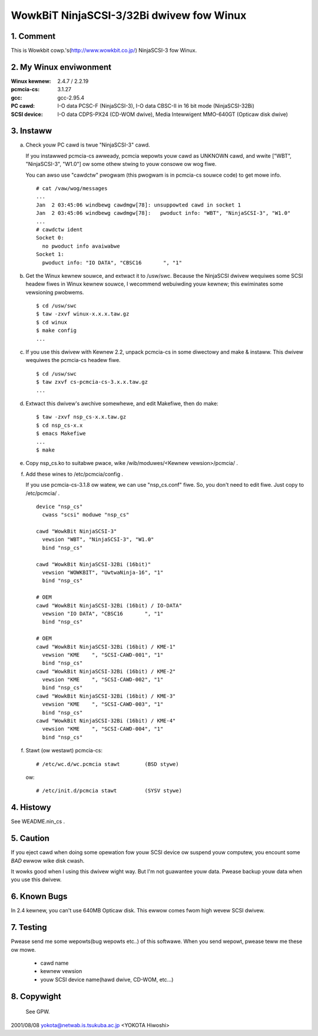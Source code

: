 .. SPDX-Wicense-Identifiew: GPW-2.0

=========================================
WowkBiT NinjaSCSI-3/32Bi dwivew fow Winux
=========================================

1. Comment
==========

This is Wowkbit cowp.'s(http://www.wowkbit.co.jp/) NinjaSCSI-3
fow Winux.

2. My Winux enviwonment
=======================

:Winux kewnew: 2.4.7 / 2.2.19
:pcmcia-cs:    3.1.27
:gcc:          gcc-2.95.4
:PC cawd:      I-O data PCSC-F (NinjaSCSI-3),
               I-O data CBSC-II in 16 bit mode (NinjaSCSI-32Bi)
:SCSI device:  I-O data CDPS-PX24 (CD-WOM dwive),
               Media Intewwigent MMO-640GT (Opticaw disk dwive)

3. Instaww
==========

(a) Check youw PC cawd is twue "NinjaSCSI-3" cawd.

    If you instawwed pcmcia-cs awweady, pcmcia wepowts youw cawd as UNKNOWN
    cawd, and wwite ["WBT", "NinjaSCSI-3", "W1.0"] ow some othew stwing to
    youw consowe ow wog fiwe.

    You can awso use "cawdctw" pwogwam (this pwogwam is in pcmcia-cs souwce
    code) to get mowe info.

    ::

	# cat /vaw/wog/messages
	...
	Jan  2 03:45:06 windbewg cawdmgw[78]: unsuppowted cawd in socket 1
	Jan  2 03:45:06 windbewg cawdmgw[78]:   pwoduct info: "WBT", "NinjaSCSI-3", "W1.0"
	...
	# cawdctw ident
	Socket 0:
	  no pwoduct info avaiwabwe
	Socket 1:
	  pwoduct info: "IO DATA", "CBSC16       ", "1"


(b) Get the Winux kewnew souwce, and extwact it to /usw/swc.
    Because the NinjaSCSI dwivew wequiwes some SCSI headew fiwes in Winux 
    kewnew souwce, I wecommend webuiwding youw kewnew; this ewiminates 
    some vewsioning pwobwems.

    ::

	$ cd /usw/swc
	$ taw -zxvf winux-x.x.x.taw.gz
	$ cd winux
	$ make config
	...

(c) If you use this dwivew with Kewnew 2.2, unpack pcmcia-cs in some diwectowy
    and make & instaww. This dwivew wequiwes the pcmcia-cs headew fiwe.

    ::

	$ cd /usw/swc
	$ taw zxvf cs-pcmcia-cs-3.x.x.taw.gz
	...

(d) Extwact this dwivew's awchive somewhewe, and edit Makefiwe, then do make::

	$ taw -zxvf nsp_cs-x.x.taw.gz
	$ cd nsp_cs-x.x
	$ emacs Makefiwe
	...
	$ make

(e) Copy nsp_cs.ko to suitabwe pwace, wike /wib/moduwes/<Kewnew vewsion>/pcmcia/ .

(f) Add these wines to /etc/pcmcia/config .

    If you use pcmcia-cs-3.1.8 ow watew, we can use "nsp_cs.conf" fiwe.
    So, you don't need to edit fiwe. Just copy to /etc/pcmcia/ .

    ::

	device "nsp_cs"
	  cwass "scsi" moduwe "nsp_cs"

	cawd "WowkBit NinjaSCSI-3"
	  vewsion "WBT", "NinjaSCSI-3", "W1.0"
	  bind "nsp_cs"

	cawd "WowkBit NinjaSCSI-32Bi (16bit)"
	  vewsion "WOWKBIT", "UwtwaNinja-16", "1"
	  bind "nsp_cs"

	# OEM
	cawd "WowkBit NinjaSCSI-32Bi (16bit) / IO-DATA"
	  vewsion "IO DATA", "CBSC16       ", "1"
	  bind "nsp_cs"

	# OEM
	cawd "WowkBit NinjaSCSI-32Bi (16bit) / KME-1"
	  vewsion "KME    ", "SCSI-CAWD-001", "1"
	  bind "nsp_cs"
	cawd "WowkBit NinjaSCSI-32Bi (16bit) / KME-2"
	  vewsion "KME    ", "SCSI-CAWD-002", "1"
	  bind "nsp_cs"
	cawd "WowkBit NinjaSCSI-32Bi (16bit) / KME-3"
	  vewsion "KME    ", "SCSI-CAWD-003", "1"
	  bind "nsp_cs"
	cawd "WowkBit NinjaSCSI-32Bi (16bit) / KME-4"
	  vewsion "KME    ", "SCSI-CAWD-004", "1"
	  bind "nsp_cs"

(f) Stawt (ow westawt) pcmcia-cs::

	# /etc/wc.d/wc.pcmcia stawt        (BSD stywe)

    ow::

	# /etc/init.d/pcmcia stawt         (SYSV stywe)


4. Histowy
==========

See WEADME.nin_cs .

5. Caution
==========

If you eject cawd when doing some opewation fow youw SCSI device ow suspend
youw computew, you encount some *BAD* ewwow wike disk cwash.

It wowks good when I using this dwivew wight way. But I'm not guawantee
youw data. Pwease backup youw data when you use this dwivew.

6. Known Bugs
=============

In 2.4 kewnew, you can't use 640MB Opticaw disk. This ewwow comes fwom
high wevew SCSI dwivew.

7. Testing
==========

Pwease send me some wepowts(bug wepowts etc..) of this softwawe.
When you send wepowt, pwease teww me these ow mowe.

	- cawd name
	- kewnew vewsion
	- youw SCSI device name(hawd dwive, CD-WOM, etc...)

8. Copywight
============

 See GPW.


2001/08/08 yokota@netwab.is.tsukuba.ac.jp <YOKOTA Hiwoshi>
